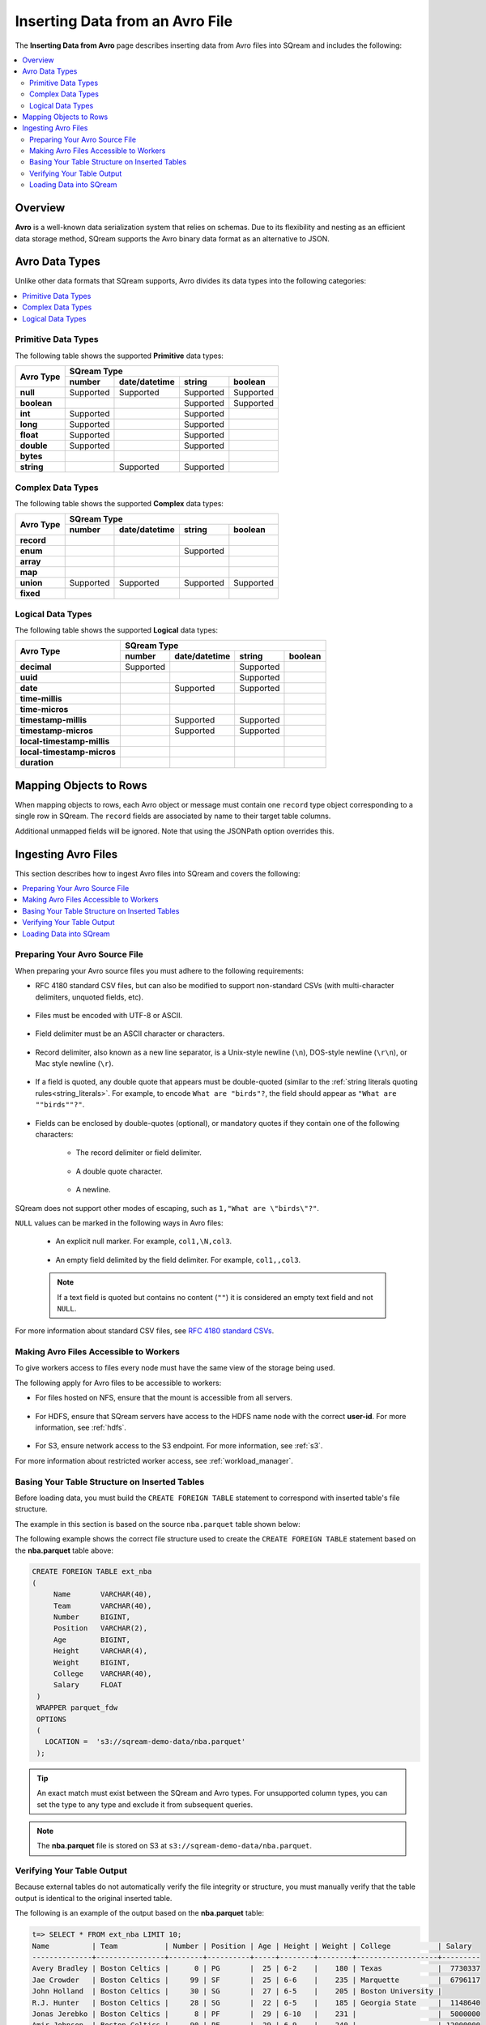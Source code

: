 .. _avro:

**************************
Inserting Data from an Avro File
**************************
The **Inserting Data from Avro** page describes inserting data from Avro files into SQream and includes the following: 

.. contents:: 
   :local:
   :depth: 2
   
Overview
===========
**Avro** is a well-known data serialization system that relies on schemas. Due to its flexibility and nesting as an efficient data storage method, SQream supports the Avro binary data format as an alternative to JSON.

Avro Data Types
===========
Unlike other data formats that SQream supports, Avro divides its data types into the following categories:

.. contents:: 
   :local:
   :depth: 1

Primitive Data Types
--------------
The following table shows the supported **Primitive** data types:

+-------------+--------------------------------------------------+
| Avro Type   | SQream Type                                      |
|             +----------+---------------+-----------+-----------+
|             | number   | date/datetime | string    | boolean   |
+=============+==========+===============+===========+===========+
| **null**    | Supported| Supported     | Supported | Supported |
+-------------+----------+---------------+-----------+-----------+
| **boolean** |          |               | Supported | Supported |
+-------------+----------+---------------+-----------+-----------+
| **int**     | Supported|               | Supported |           |
+-------------+----------+---------------+-----------+-----------+
| **long**    | Supported|               | Supported |           |
+-------------+----------+---------------+-----------+-----------+
| **float**   | Supported|               | Supported |           |
+-------------+----------+---------------+-----------+-----------+
| **double**  | Supported|               | Supported |           |
+-------------+----------+---------------+-----------+-----------+
| **bytes**   |          |               |           |           |
+-------------+----------+---------------+-----------+-----------+
| **string**  |          | Supported     | Supported |           |
+-------------+----------+---------------+-----------+-----------+






Complex Data Types
--------------
The following table shows the supported **Complex** data types:

+------------+----------------------------------------------------+
|            | SQream Type                                        |
|            +-----------+---------------+-----------+------------+
|Avro Type   | number    | date/datetime | string    | boolean    |
+============+===========+===============+===========+============+
| **record** |           |               |           |            |
+------------+-----------+---------------+-----------+------------+
| **enum**   |           |               | Supported |            |
+------------+-----------+---------------+-----------+------------+
| **array**  |           |               |           |            |
+------------+-----------+---------------+-----------+------------+
| **map**    |           |               |           |            |
+------------+-----------+---------------+-----------+------------+
| **union**  | Supported | Supported     | Supported | Supported  |
+------------+-----------+---------------+-----------+------------+
| **fixed**  |           |               |           |            |
+------------+-----------+---------------+-----------+------------+


Logical Data Types
--------------
The following table shows the supported **Logical** data types:

+----------------------------+-----------------------------------------------+
| Avro Type                  | SQream Type                                   |
|                            +-----------+---------------+-----------+-------+
|                            | number    | date/datetime | string    |boolean|
+============================+===========+===============+===========+=======+
| **decimal**                | Supported |               | Supported |       |
+----------------------------+-----------+---------------+-----------+-------+
| **uuid**                   |           |               | Supported |       |
+----------------------------+-----------+---------------+-----------+-------+
| **date**                   |           | Supported     | Supported |       |
+----------------------------+-----------+---------------+-----------+-------+
| **time-millis**            |           |               |           |       |
+----------------------------+-----------+---------------+-----------+-------+
| **time-micros**            |           |               |           |       |
+----------------------------+-----------+---------------+-----------+-------+
| **timestamp-millis**       |           | Supported     | Supported |       |
+----------------------------+-----------+---------------+-----------+-------+
| **timestamp-micros**       |           | Supported     | Supported |       |
+----------------------------+-----------+---------------+-----------+-------+
| **local-timestamp-millis** |           |               |           |       |
+----------------------------+-----------+---------------+-----------+-------+
| **local-timestamp-micros** |           |               |           |       |
+----------------------------+-----------+---------------+-----------+-------+
| **duration**               |           |               |           |       |
+----------------------------+-----------+---------------+-----------+-------+

	 
Mapping Objects to Rows
===============
When mapping objects to rows, each Avro object or message must contain one ``record`` type object corresponding to a single row in SQream. The ``record`` fields are associated by name to their target table columns. 

Additional unmapped fields will be ignored. Note that using the JSONPath option overrides this.

Ingesting Avro Files
====================
This section describes how to ingest Avro files into SQream and covers the following:


.. contents:: 
   :local:
   :depth: 1


Preparing Your Avro Source File
----------
When preparing your Avro source files you must adhere to the following requirements:

* RFC 4180 standard CSV files, but can also be modified to support non-standard CSVs (with multi-character delimiters, unquoted fields, etc).

   ::

* Files must be encoded with UTF-8 or ASCII.

   ::

* Field delimiter must be an ASCII character or characters.

   ::

* Record delimiter, also known as a new line separator, is a Unix-style newline (``\n``), DOS-style newline (``\r\n``), or Mac style newline (``\r``).

   ::

* If a field is quoted, any double quote that appears must be double-quoted (similar to the :ref:`string literals quoting rules<string_literals>`. For example, to encode ``What are "birds"?``, the field should appear as ``"What are ""birds""?"``.

   ::

* Fields can be enclosed by double-quotes (optional), or mandatory quotes if they contain one of the following characters:

   * The record delimiter or field delimiter.

      ::

   * A double quote character.

      ::

   * A newline.
   
SQream does not support other modes of escaping, such as ``1,"What are \"birds\"?"``.

``NULL`` values can be marked in the following ways in Avro files:
   
   * An explicit null marker. For example, ``col1,\N,col3``.
   
      ::

   * An empty field delimited by the field delimiter. For example, ``col1,,col3``.
   
   .. note:: If a text field is quoted but contains no content (``""``) it is considered an empty text field and not ``NULL``.
   
For more information about standard CSV files, see `RFC 4180 standard CSVs <https://tools.ietf.org/html/rfc4180>`_.
   
Making Avro Files Accessible to Workers
---------------------
To give workers access to files every node must have the same view of the storage being used.

The following apply for Avro files to be accessible to workers:

* For files hosted on NFS, ensure that the mount is accessible from all servers.

   ::

* For HDFS, ensure that SQream servers have access to the HDFS name node with the correct **user-id**. For more information, see :ref:`hdfs`.

   ::

* For S3, ensure network access to the S3 endpoint. For more information, see :ref:`s3`.

For more information about restricted worker access, see :ref:`workload_manager`.

Basing Your Table Structure on Inserted Tables
---------------------
Before loading data, you must build the ``CREATE FOREIGN TABLE`` statement to correspond with inserted table's file structure.

The example in this section is based on the source ``nba.parquet`` table shown below:

.. csv-table:: nba.parquet
   :file: nba-t10.csv
   :widths: auto
   :header-rows: 1 

The following example shows the correct file structure used to create the ``CREATE FOREIGN TABLE`` statement based on the **nba.parquet** table above:

.. code-block:: postgres
   
   CREATE FOREIGN TABLE ext_nba
   (
        Name       VARCHAR(40),
        Team       VARCHAR(40),
        Number     BIGINT,
        Position   VARCHAR(2),
        Age        BIGINT,
        Height     VARCHAR(4),
        Weight     BIGINT,
        College    VARCHAR(40),
        Salary     FLOAT
    )
    WRAPPER parquet_fdw
    OPTIONS
    (
      LOCATION =  's3://sqream-demo-data/nba.parquet'
    );

.. tip:: 

   An exact match must exist between the SQream and Avro types. For unsupported column types, you can set the type to any type and exclude it from subsequent queries.

.. note:: The **nba.parquet** file is stored on S3 at ``s3://sqream-demo-data/nba.parquet``.

Verifying Your Table Output
---------------------
Because external tables do not automatically verify the file integrity or structure, you must manually verify that the table output is identical to the original inserted table.

The following is an example of the output based on the **nba.parquet** table:

.. code-block:: psql
   
   t=> SELECT * FROM ext_nba LIMIT 10;
   Name          | Team           | Number | Position | Age | Height | Weight | College           | Salary  
   --------------+----------------+--------+----------+-----+--------+--------+-------------------+---------
   Avery Bradley | Boston Celtics |      0 | PG       |  25 | 6-2    |    180 | Texas             |  7730337
   Jae Crowder   | Boston Celtics |     99 | SF       |  25 | 6-6    |    235 | Marquette         |  6796117
   John Holland  | Boston Celtics |     30 | SG       |  27 | 6-5    |    205 | Boston University |         
   R.J. Hunter   | Boston Celtics |     28 | SG       |  22 | 6-5    |    185 | Georgia State     |  1148640
   Jonas Jerebko | Boston Celtics |      8 | PF       |  29 | 6-10   |    231 |                   |  5000000
   Amir Johnson  | Boston Celtics |     90 | PF       |  29 | 6-9    |    240 |                   | 12000000
   Jordan Mickey | Boston Celtics |     55 | PF       |  21 | 6-8    |    235 | LSU               |  1170960
   Kelly Olynyk  | Boston Celtics |     41 | C        |  25 | 7-0    |    238 | Gonzaga           |  2165160
   Terry Rozier  | Boston Celtics |     12 | PG       |  22 | 6-2    |    190 | Louisville        |  1824360

.. note:: If your table output has errors, verify that the structure of the Avro files correctly corresponds to the external table structure that you created.

Loading Data into SQream
---------------------

Syntax
~~~~~~~~~~~~~~~~~~~~~
The following is the correct syntax for loading data into SQream:

.. code-block:: postgres
   
   CREATE TABLE <table name> AS
      SELECT * FROM <external table>;
	  
The following is an example of loading data into SQream:

.. code-block:: postgres
   
   CREATE TABLE nba AS
      SELECT * FROM ext_nba;
	  
For more information about the **CREATE TABLE AS** statement, see :ref:`create_table_as`.

Examples
~~~~~~~~~~~~~~~~~~~~~

This section includes the following examples of loading data into SQream:

.. contents:: 
   :local:
   :depth: 1

Omitting Unsupported Column Types
**********************
When loading data, you can omit columns using the ``NULL as`` argument. You can use this argument to omit unsupported columns from queries that access external tables. By omitting them, these columns will not be called and will avoid generating a "type mismatch" error.

In the example below, the ``Position`` column is not supported due its type.

.. code-block:: postgres
   
   CREATE TABLE nba AS
      SELECT Name, Team, Number, NULL as Position, Age, Height, Weight, College, Salary FROM ext_nba;
   

Modifying Data Before Loading
**********************
One of the main reasons for staging data using the ``EXTERNAL TABLE`` argument is to examine and modify table contents before loading it into SQream.

For example, we can replace pounds with kilograms using the :ref:`create_table_as` statement

In the example below, the ``Position`` column is set to the default ``NULL``.

.. code-block:: postgres
   
   CREATE TABLE nba AS 
      SELECT name, team, number, NULL as Position, age, height, (weight / 2.205) as weight, college, salary 
              FROM ext_nba
              ORDER BY weight;


Loading a Table from a Directory of Avro Files on HDFS
**********************
The following is an example of loading a table from a directory of Avro files on HDFS:

.. code-block:: postgres

   CREATE FOREIGN TABLE ext_users
     (id INT NOT NULL, name VARCHAR(30) NOT NULL, email VARCHAR(50) NOT NULL)  
   WRAPPER parquet_fdw
   OPTIONS
     (
        LOCATION =  'hdfs://hadoop-nn.piedpiper.com/rhendricks/users/*.parquet'
     );
   
   CREATE TABLE users AS SELECT * FROM ext_users;

For more configuration option examples, see the `CREATE FOREIGN TABLE parameters <https://docs.sqream.com/en/latest/reference/sql/sql_statements/ddl_commands/create_foreign_table.html#cft-parameters>`_.

Loading a Table from a Directory of Avro Files on S3
**********************
The following is an example of loading a table from a directory of Avro files on S3:

.. code-block:: postgres

   CREATE FOREIGN TABLE ext_users
     (id INT NOT NULL, name VARCHAR(30) NOT NULL, email VARCHAR(50) NOT NULL)  
   WRAPPER parquet_fdw
   OPTIONS
     ( LOCATION = 's3://pp-secret-bucket/users/*.parquet',
       AWS_ID = 'our_aws_id',
       AWS_SECRET = 'our_aws_secret'
      );
   
   CREATE TABLE users AS SELECT * FROM ext_users;






